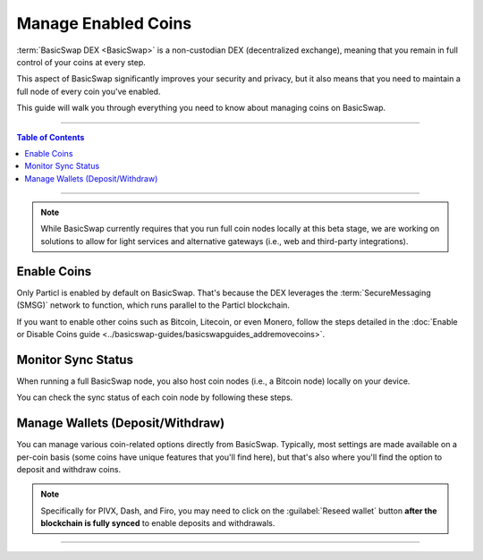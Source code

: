 ====================
Manage Enabled Coins
====================

.. title::
   BasicSwap DEX Coin Management Guide
   
.. meta::
   :description lang=en: Learn how to manage enabled coins on BasicSwap DEX.
   :keywords lang=en: Particl, DEX, Trading, Exchange, Buy Crypto, Sell Crypto, Installation, Quickstart, Blockchain, Privacy, E-Commerce, multi-vendor marketplace, online marketplace

:term:`BasicSwap DEX <BasicSwap>` is a non-custodian DEX (decentralized exchange), meaning that you remain in full control of your coins at every step.

This aspect of BasicSwap significantly improves your security and privacy, but it also means that you need to maintain a full node of every coin you've enabled.

This guide will walk you through everything you need to know about managing coins on BasicSwap.

----

.. contents:: Table of Contents
   :local:
   :backlinks: none
   :depth: 2

----

.. note::

      While BasicSwap currently requires that you run full coin nodes locally at this beta stage, we are working on solutions to allow for light services and alternative gateways (i.e., web and third-party integrations).

Enable Coins
============

Only Particl is enabled by default on BasicSwap. That's because the DEX leverages the :term:`SecureMessaging (SMSG)` network to function, which runs parallel to the Particl blockchain.

If you want to enable other coins such as Bitcoin, Litecoin, or even Monero, follow the steps detailed in the :doc:`Enable or Disable Coins guide <../basicswap-guides/basicswapguides_addremovecoins>`.

Monitor Sync Status
===================

When running a full BasicSwap node, you also host coin nodes (i.e., a Bitcoin node) locally on your device.

You can check the sync status of each coin node by following these steps.

.. rst-class:: bignums

    #. On BasicSwap, navigate to the Wallets section by clicking on the blue :guilabel:`Wallets` button.

    #. Each coin will display a progress bar that shows the sync progress.

    #. You can also verify that each node is connected to its respective network by ensuring that it is marked as :guilabel:`Updating` next to the coin's core version. 

Manage Wallets (Deposit/Withdraw)
=================================

You can manage various coin-related options directly from BasicSwap. Typically, most settings are made available on a per-coin basis (some coins have unique features that you'll find here), but that's also where you'll find the option to deposit and withdraw coins.

.. rst-class:: bignums

    #. On BasicSwap, navigate to the Wallets section by clicking on the blue :guilabel:`Wallets` button.

    #. Each coin has an associated :guilabel:`Manage` button. Click on it to open a coin's settings.

    #. In the coin's :guilabel:`Manage` page, you'll find various coin-specific options (i.e., balance conversion for PART) and the ability to deposit and withdraw coins.

.. note::

    Specifically for PIVX, Dash, and Firo, you may need to click on the :guilabel:`Reseed wallet` button **after the blockchain is fully synced** to enable deposits and withdrawals.

----

.. seealso::

 - BasicSwap Explained - :doc:`BasicSwap Explained <../basicswap-dex/basicswap_explained>`
 - BasicSwap Guides - :doc:`Install BasicSwap <../basicswap-guides/basicswapguides_installation>`
 - BasicSwap Guides - :doc:`Update BasicSwap <../basicswap-guides/basicswapguides_update>`
 - BasicSwap Guides - :doc:`Make an Offer <../basicswap-guides/basicswapguides_make>`
 - BasicSwap Guides - :doc:`Take an Offer <../basicswap-guides/basicswapguides_take>`
